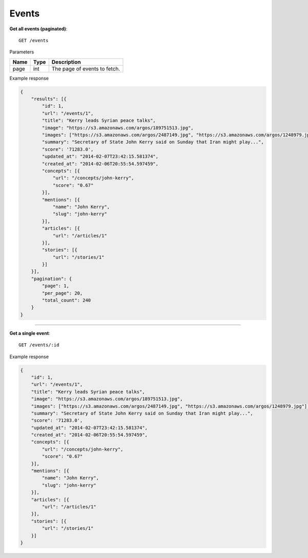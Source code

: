 Events
------

**Get all events (paginated)**::

    GET /events

Parameters

+---------------+--------+----------------------------------+
| Name          | Type   | Description                      |
+===============+========+==================================+
| page          | int    | The page of events to fetch.     |
+---------------+--------+----------------------------------+

Example response

.. code-block:: json

    {
        "results": [{
            "id": 1,
            "url": "/events/1",
            "title": "Kerry leads Syrian peace talks",
            "image": "https://s3.amazonaws.com/argos/189751513.jpg",
            "images": ["https://s3.amazonaws.com/argos/2487149.jpg", "https://s3.amazonaws.com/argos/1248979.jpg"],
            "summary": "Secretary of State John Kerry said on Sunday that Iran might play...",
            "score": '71283.0',
            "updated_at": "2014-02-07T23:42:15.581374",
            "created_at": "2014-02-06T20:55:54.597459",
            "concepts": [{
                "url": "/concepts/john-kerry",
                "score": "0.67"
            }],
            "mentions": [{
                "name": "John Kerry",
                "slug": "john-kerry"
            }],
            "articles": [{
                "url": "/articles/1"
            }],
            "stories": [{
                "url": "/stories/1"
            }]
        }],
        "pagination": {
            "page": 1,
            "per_page": 20,
            "total_count": 240
        }
    }


-----

**Get a single event**::

    GET /events/:id

Example response

.. code-block:: json

    {
        "id": 1,
        "url": "/events/1",
        "title": "Kerry leads Syrian peace talks",
        "image": "https://s3.amazonaws.com/argos/189751513.jpg",
        "images": ["https://s3.amazonaws.com/argos/2487149.jpg", "https://s3.amazonaws.com/argos/1248979.jpg"],
        "summary": "Secretary of State John Kerry said on Sunday that Iran might play...",
        "score": '71283.0',
        "updated_at": "2014-02-07T23:42:15.581374",
        "created_at": "2014-02-06T20:55:54.597459",
        "concepts": [{
            "url": "/concepts/john-kerry",
            "score": "0.67"
        }],
        "mentions": [{
            "name": "John Kerry",
            "slug": "john-kerry"
        }],
        "articles": [{
            "url": "/articles/1"
        }],
        "stories": [{
            "url": "/stories/1"
        }]
    }
